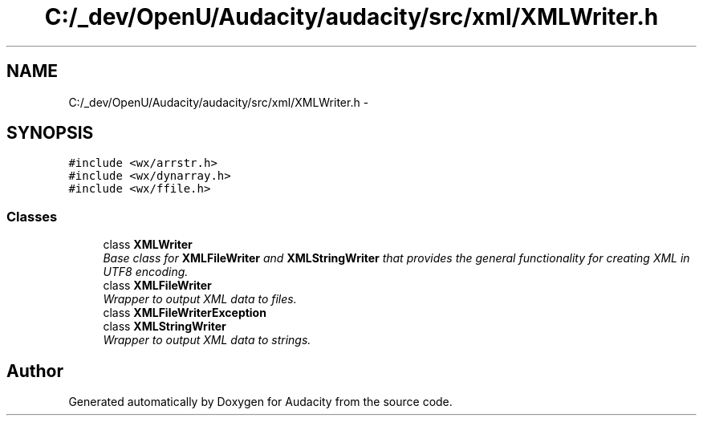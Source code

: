 .TH "C:/_dev/OpenU/Audacity/audacity/src/xml/XMLWriter.h" 3 "Thu Apr 28 2016" "Audacity" \" -*- nroff -*-
.ad l
.nh
.SH NAME
C:/_dev/OpenU/Audacity/audacity/src/xml/XMLWriter.h \- 
.SH SYNOPSIS
.br
.PP
\fC#include <wx/arrstr\&.h>\fP
.br
\fC#include <wx/dynarray\&.h>\fP
.br
\fC#include <wx/ffile\&.h>\fP
.br

.SS "Classes"

.in +1c
.ti -1c
.RI "class \fBXMLWriter\fP"
.br
.RI "\fIBase class for \fBXMLFileWriter\fP and \fBXMLStringWriter\fP that provides the general functionality for creating XML in UTF8 encoding\&. \fP"
.ti -1c
.RI "class \fBXMLFileWriter\fP"
.br
.RI "\fIWrapper to output XML data to files\&. \fP"
.ti -1c
.RI "class \fBXMLFileWriterException\fP"
.br
.ti -1c
.RI "class \fBXMLStringWriter\fP"
.br
.RI "\fIWrapper to output XML data to strings\&. \fP"
.in -1c
.SH "Author"
.PP 
Generated automatically by Doxygen for Audacity from the source code\&.
